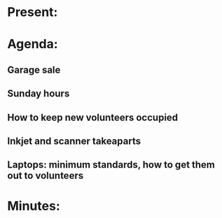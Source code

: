 * Present:

* Agenda:
** Garage sale
** Sunday hours
** How to keep new volunteers occupied 
** Inkjet and scanner takeaparts
** Laptops: minimum standards, how to get them out to volunteers

* Minutes:
